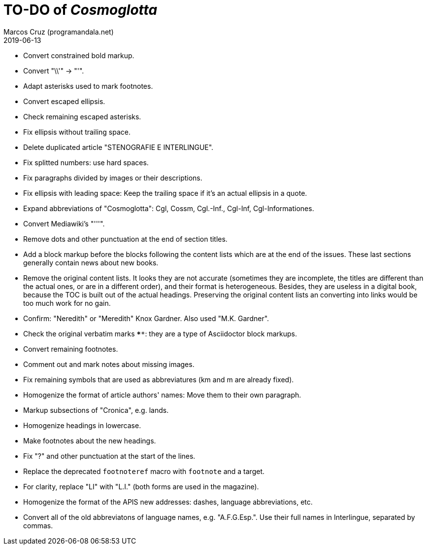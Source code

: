 = TO-DO of _Cosmoglotta_
:author: Marcos Cruz (programandala.net)
:revdate: 2019-06-13

- Convert constrained bold markup.
- Convert "\\'" -> "'".
- Adapt asterisks used to mark footnotes.
- Convert escaped ellipsis. 
- Check remaining escaped asterisks.
- Fix ellipsis without trailing space.
- Delete duplicated article "STENOGRAFIE E INTERLINGUE".
- Fix splitted numbers: use hard spaces.
- Fix paragraphs divided by images or their descriptions.
- Fix ellipsis with leading space: Keep the trailing space if it's an actual
	ellipsis in a quote.
- Expand abbreviations of "Cosmoglotta": Cgl, Cossm, Cgl.-Inf., Cgl-Inf,
	Cgl-Informationes.
- Convert Mediawiki's "'''".
- Remove dots and other punctuation at the end of section titles.
- Add a block markup before the blocks following the content lists which are at
	the end of the issues. These last sections generally contain news about new
	books.
- Remove the original content lists. It looks they are not accurate (sometimes
	they are incomplete, the titles are different than the actual ones, or are in
	a different order), and their format is heterogeneous. Besides, they are
	useless in a digital book, because the TOC is built out of the actual
	headings. Preserving the original content lists an converting into links
	would be too much work for no gain.
- Confirm: "Neredith" or "Meredith" Knox Gardner. Also used "M.K.  Gardner".
- Check the original verbatim marks `****`: they are a type of Asciidoctor
	block markups.
- Convert remaining footnotes.
- Comment out and mark notes about missing images.
- Fix remaining symbols that are used as abbreviatures (km and m are already
	fixed).
- Homogenize the format of article authors' names: Move them to their own
	paragraph.
- Markup subsections of "Cronica", e.g. lands.
- Homogenize headings in lowercase.
- Make footnotes about the new headings.
- Fix "?" and other punctuation at the start of the lines.
- Replace the deprecated `footnoteref` macro with `footnote` and a target.
- For clarity, replace "LI" with "L.I." (both forms are used in the magazine).
- Homogenize the format of the APIS new addresses: dashes, language
	abbreviations, etc.
- Convert all of the old abbreviatons of language names, e.g. 
  "A.F.G.Esp.". Use their full names in Interlingue, separated by commas.
